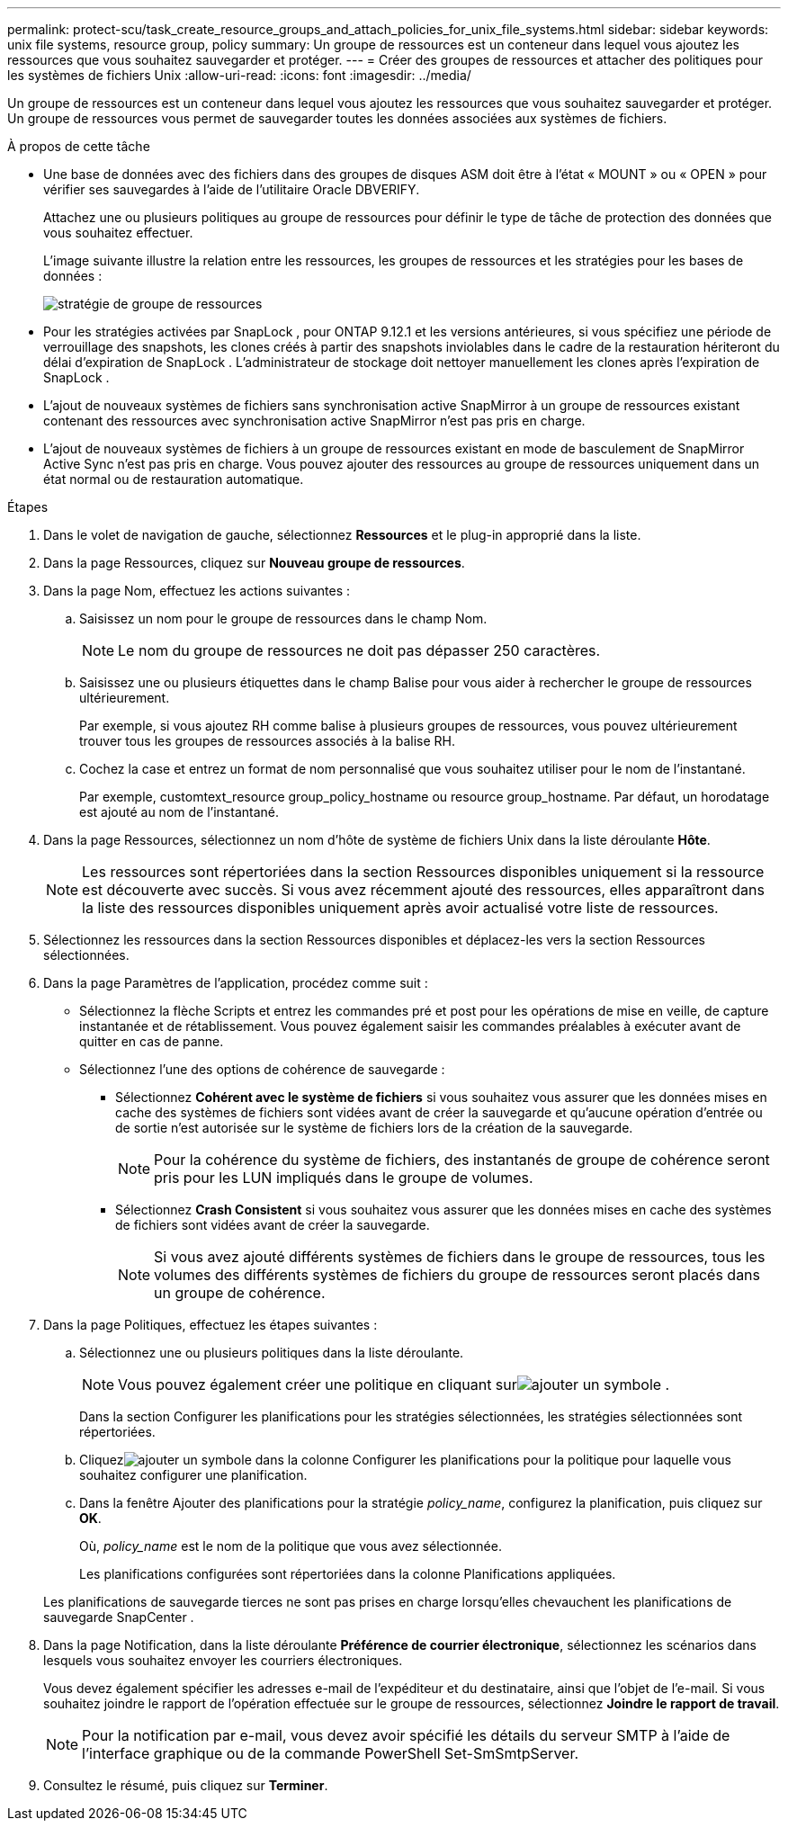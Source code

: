 ---
permalink: protect-scu/task_create_resource_groups_and_attach_policies_for_unix_file_systems.html 
sidebar: sidebar 
keywords: unix file systems, resource group, policy 
summary: Un groupe de ressources est un conteneur dans lequel vous ajoutez les ressources que vous souhaitez sauvegarder et protéger. 
---
= Créer des groupes de ressources et attacher des politiques pour les systèmes de fichiers Unix
:allow-uri-read: 
:icons: font
:imagesdir: ../media/


[role="lead"]
Un groupe de ressources est un conteneur dans lequel vous ajoutez les ressources que vous souhaitez sauvegarder et protéger.  Un groupe de ressources vous permet de sauvegarder toutes les données associées aux systèmes de fichiers.

.À propos de cette tâche
* Une base de données avec des fichiers dans des groupes de disques ASM doit être à l'état « MOUNT » ou « OPEN » pour vérifier ses sauvegardes à l'aide de l'utilitaire Oracle DBVERIFY.
+
Attachez une ou plusieurs politiques au groupe de ressources pour définir le type de tâche de protection des données que vous souhaitez effectuer.

+
L'image suivante illustre la relation entre les ressources, les groupes de ressources et les stratégies pour les bases de données :

+
image::../media/sco_resourcegroup_policy.gif[stratégie de groupe de ressources]

* Pour les stratégies activées par SnapLock , pour ONTAP 9.12.1 et les versions antérieures, si vous spécifiez une période de verrouillage des snapshots, les clones créés à partir des snapshots inviolables dans le cadre de la restauration hériteront du délai d'expiration de SnapLock . L'administrateur de stockage doit nettoyer manuellement les clones après l'expiration de SnapLock .
* L'ajout de nouveaux systèmes de fichiers sans synchronisation active SnapMirror à un groupe de ressources existant contenant des ressources avec synchronisation active SnapMirror n'est pas pris en charge.
* L'ajout de nouveaux systèmes de fichiers à un groupe de ressources existant en mode de basculement de SnapMirror Active Sync n'est pas pris en charge.  Vous pouvez ajouter des ressources au groupe de ressources uniquement dans un état normal ou de restauration automatique.


.Étapes
. Dans le volet de navigation de gauche, sélectionnez *Ressources* et le plug-in approprié dans la liste.
. Dans la page Ressources, cliquez sur *Nouveau groupe de ressources*.
. Dans la page Nom, effectuez les actions suivantes :
+
.. Saisissez un nom pour le groupe de ressources dans le champ Nom.
+

NOTE: Le nom du groupe de ressources ne doit pas dépasser 250 caractères.

.. Saisissez une ou plusieurs étiquettes dans le champ Balise pour vous aider à rechercher le groupe de ressources ultérieurement.
+
Par exemple, si vous ajoutez RH comme balise à plusieurs groupes de ressources, vous pouvez ultérieurement trouver tous les groupes de ressources associés à la balise RH.

.. Cochez la case et entrez un format de nom personnalisé que vous souhaitez utiliser pour le nom de l’instantané.
+
Par exemple, customtext_resource group_policy_hostname ou resource group_hostname.  Par défaut, un horodatage est ajouté au nom de l'instantané.



. Dans la page Ressources, sélectionnez un nom d’hôte de système de fichiers Unix dans la liste déroulante *Hôte*.
+

NOTE: Les ressources sont répertoriées dans la section Ressources disponibles uniquement si la ressource est découverte avec succès.  Si vous avez récemment ajouté des ressources, elles apparaîtront dans la liste des ressources disponibles uniquement après avoir actualisé votre liste de ressources.

. Sélectionnez les ressources dans la section Ressources disponibles et déplacez-les vers la section Ressources sélectionnées.
. Dans la page Paramètres de l’application, procédez comme suit :
+
** Sélectionnez la flèche Scripts et entrez les commandes pré et post pour les opérations de mise en veille, de capture instantanée et de rétablissement.  Vous pouvez également saisir les commandes préalables à exécuter avant de quitter en cas de panne.
** Sélectionnez l’une des options de cohérence de sauvegarde :
+
*** Sélectionnez *Cohérent avec le système de fichiers* si vous souhaitez vous assurer que les données mises en cache des systèmes de fichiers sont vidées avant de créer la sauvegarde et qu'aucune opération d'entrée ou de sortie n'est autorisée sur le système de fichiers lors de la création de la sauvegarde.
+

NOTE: Pour la cohérence du système de fichiers, des instantanés de groupe de cohérence seront pris pour les LUN impliqués dans le groupe de volumes.

*** Sélectionnez *Crash Consistent* si vous souhaitez vous assurer que les données mises en cache des systèmes de fichiers sont vidées avant de créer la sauvegarde.
+

NOTE: Si vous avez ajouté différents systèmes de fichiers dans le groupe de ressources, tous les volumes des différents systèmes de fichiers du groupe de ressources seront placés dans un groupe de cohérence.





. Dans la page Politiques, effectuez les étapes suivantes :
+
.. Sélectionnez une ou plusieurs politiques dans la liste déroulante.
+

NOTE: Vous pouvez également créer une politique en cliquant surimage:../media/add_policy_from_resourcegroup.gif["ajouter un symbole"] .

+
Dans la section Configurer les planifications pour les stratégies sélectionnées, les stratégies sélectionnées sont répertoriées.

.. Cliquezimage:../media/add_policy_from_resourcegroup.gif["ajouter un symbole"] dans la colonne Configurer les planifications pour la politique pour laquelle vous souhaitez configurer une planification.
.. Dans la fenêtre Ajouter des planifications pour la stratégie _policy_name_, configurez la planification, puis cliquez sur *OK*.
+
Où, _policy_name_ est le nom de la politique que vous avez sélectionnée.

+
Les planifications configurées sont répertoriées dans la colonne Planifications appliquées.



+
Les planifications de sauvegarde tierces ne sont pas prises en charge lorsqu'elles chevauchent les planifications de sauvegarde SnapCenter .

. Dans la page Notification, dans la liste déroulante *Préférence de courrier électronique*, sélectionnez les scénarios dans lesquels vous souhaitez envoyer les courriers électroniques.
+
Vous devez également spécifier les adresses e-mail de l'expéditeur et du destinataire, ainsi que l'objet de l'e-mail.  Si vous souhaitez joindre le rapport de l'opération effectuée sur le groupe de ressources, sélectionnez *Joindre le rapport de travail*.

+

NOTE: Pour la notification par e-mail, vous devez avoir spécifié les détails du serveur SMTP à l’aide de l’interface graphique ou de la commande PowerShell Set-SmSmtpServer.

. Consultez le résumé, puis cliquez sur *Terminer*.

